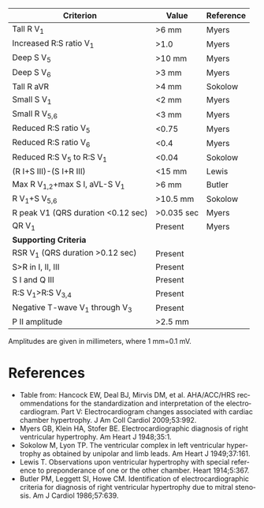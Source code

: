 # RVH -- leave title blank below
#+TITLE:  
#+AUTHOR:    David Mann
#+EMAIL:     mannd@epstudiossoftware.com
#+DATE:      [2015-03-09 Mon]
#+DESCRIPTION:
#+KEYWORDS:
#+LANGUAGE:  en
#+OPTIONS:   H:3 num:nil toc:nil \n:nil @:t ::t |:t ^:t -:t f:t *:t <:t
#+OPTIONS:   TeX:t LaTeX:t skip:nil d:nil todo:t pri:nil tags:not-in-toc
#+INFOJS_OPT: view:nil toc:nil ltoc:t mouse:underline buttons:0 path:http://orgmode.org/org-info.js
#+EXPORT_SELECT_TAGS: export
#+EXPORT_EXCLUDE_TAGS: noexport
#+LINK_UP:   
#+LINK_HOME: 
#+HTML_HEAD: <style media="screen" type="text/css"> img {max-width: 100%; height: auto;} </style>
#+HTML_HEAD: <style  type="text/css">:root { color-scheme: light dark; }</style>
#+XSLT:
| Criterion                          | Value      | Reference |
|------------------------------------+------------+-----------|
| Tall R V_1                         | >6 mm      | Myers     |
| Increased R:S ratio V_1            | >1.0       | Myers     |
| Deep S V_5                         | >10 mm     | Myers     |
| Deep S V_6                         | >3 mm      | Myers     |
| Tall R aVR                         | >4 mm      | Sokolow   |
| Small S V_1                        | <2 mm      | Myers     |
| Small R V_{5,6}                    | <3 mm      | Myers     |
| Reduced R:S ratio V_5              | <0.75      | Myers     |
| Reduced R:S ratio V_6              | <0.4       | Myers     |
| Reduced R:S V_5 to R:S V_1         | <0.04      | Sokolow   |
| (R I+S III)-(S I+R III)            | <15 mm     | Lewis     |
| Max R V_{1,2}+max S I, aVL-S V_1   | >6 mm      | Butler    |
| R V_1+S V_{5,6}                    | >10.5 mm   | Sokolow   |
| R peak V1 (QRS duration <0.12 sec) | >0.035 sec | Myers     |
| QR V_1                             | Present    | Myers     |
|------------------------------------+------------+-----------|
| *Supporting Criteria*              |            |           |
|------------------------------------+------------+-----------|
| RSR V_1 (QRS duration >0.12 sec)   | Present    |           |
| S>R in I, II, III                  | Present    |           |
| S I and Q III                      | Present    |           |
| R:S V_1>R:S V_{3,4}                | Present    |           |
| Negative T-wave V_1 through V_3    | Present    |           |
| P II amplitude                     | >2.5 mm    |           |
Amplitudes are given in millimeters, where 1 mm=0.1 mV.

* References
- Table from: Hancock EW, Deal BJ, Mirvis DM, et al. AHA/ACC/HRS recommendations for the standardization and interpretation of the electrocardiogram.  Part V: Electrocardiogram changes associated with cardiac chamber hypertrophy.  J Am Coll Cardiol 2009;53:992. 
- Myers GB, Klein HA, Stofer BE. Electrocardiographic diagnosis of right ventricular hypertrophy.  Am Heart J 1948;35:1.
- Sokolow M, Lyon TP. The ventricular complex in left ventricular hypertrophy as obtained by unipolar and limb leads.  Am Heart J 1949;37:161.
- Lewis T. Observations upon ventricular hypertrophy with special reference to preponderance of one or the other chamber.  Heart 1914;5:367.
- Butler PM, Leggett SI, Howe CM.  Identification of electrocardiographic criteria for diagnosis of right ventricular hypertrophy due to mitral stenosis.  Am J Cardiol 1986;57:639.
